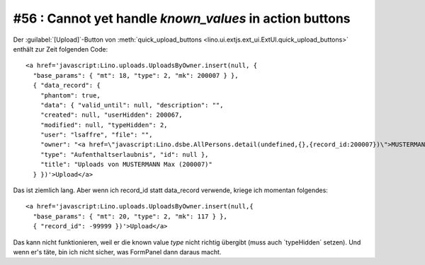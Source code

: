 #56 : Cannot yet handle `known_values` in action buttons
========================================================

Der :guilabel:`[Upload]`-Button von 
:meth:`quick_upload_buttons <lino.ui.extjs.ext_ui.ExtUI.quick_upload_buttons>`
enthält zur Zeit folgenden Code::

  <a href='javascript:Lino.uploads.UploadsByOwner.insert(null, { 
    "base_params": { "mt": 18, "type": 2, "mk": 200007 } },
    { "data_record": { 
      "phantom": true, 
      "data": { "valid_until": null, "description": "", 
      "created": null, "userHidden": 200067, 
      "modified": null, "typeHidden": 2, 
      "user": "lsaffre", "file": "", 
      "owner": "<a href=\"javascript:Lino.dsbe.AllPersons.detail(undefined,{},{record_id:200007})\">MUSTERMANN Max (200007)</a>", 
      "type": "Aufenthaltserlaubnis", "id": null }, 
      "title": "Uploads von MUSTERMANN Max (200007)" 
    } })'>Upload</a>
    
Das ist ziemlich lang. Aber wenn ich record_id statt data_record verwende, kriege ich momentan folgendes::  
  
  <a href='javascript:Lino.uploads.UploadsByOwner.insert(null,{ 
    "base_params": { "mt": 20, "type": 2, "mk": 117 } },
    { "record_id": -99999 })'>Upload</a>
    
Das kann nicht funktionieren, weil er die known value `type` nicht 
richtig übergibt (muss auch `typeHidden´ setzen).
Und wenn er's täte, bin ich nicht sicher, was FormPanel dann daraus macht.